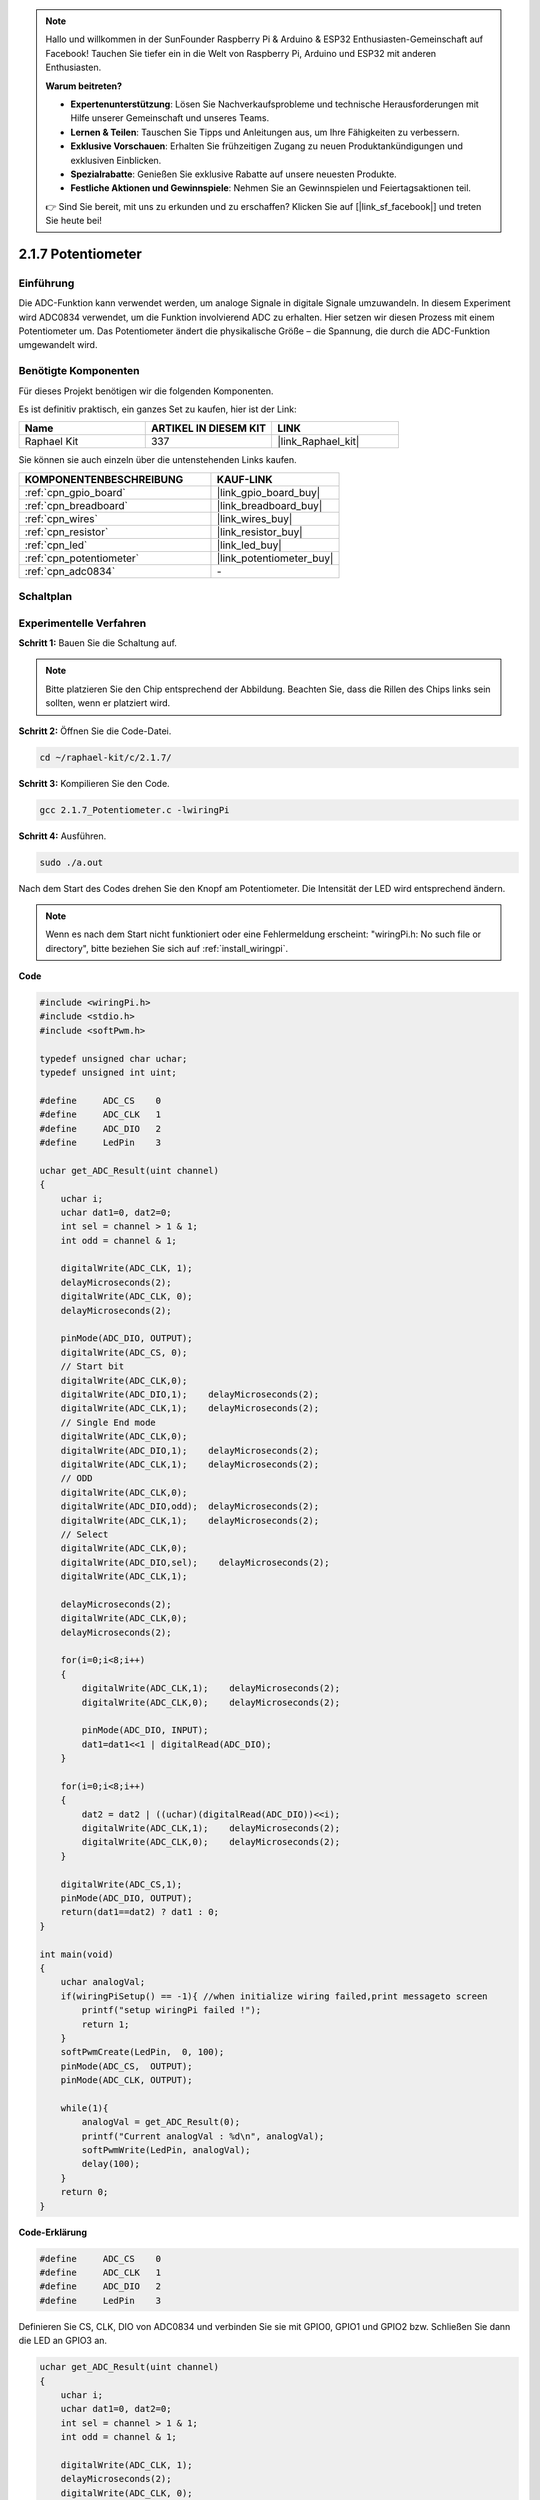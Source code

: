 .. note::

    Hallo und willkommen in der SunFounder Raspberry Pi & Arduino & ESP32 Enthusiasten-Gemeinschaft auf Facebook! Tauchen Sie tiefer ein in die Welt von Raspberry Pi, Arduino und ESP32 mit anderen Enthusiasten.

    **Warum beitreten?**

    - **Expertenunterstützung**: Lösen Sie Nachverkaufsprobleme und technische Herausforderungen mit Hilfe unserer Gemeinschaft und unseres Teams.
    - **Lernen & Teilen**: Tauschen Sie Tipps und Anleitungen aus, um Ihre Fähigkeiten zu verbessern.
    - **Exklusive Vorschauen**: Erhalten Sie frühzeitigen Zugang zu neuen Produktankündigungen und exklusiven Einblicken.
    - **Spezialrabatte**: Genießen Sie exklusive Rabatte auf unsere neuesten Produkte.
    - **Festliche Aktionen und Gewinnspiele**: Nehmen Sie an Gewinnspielen und Feiertagsaktionen teil.

    👉 Sind Sie bereit, mit uns zu erkunden und zu erschaffen? Klicken Sie auf [|link_sf_facebook|] und treten Sie heute bei!

.. _2.1.7_c:

2.1.7 Potentiometer
=========================

Einführung
----------

Die ADC-Funktion kann verwendet werden, um analoge Signale in digitale
Signale umzuwandeln. In diesem Experiment wird ADC0834 verwendet, um die Funktion
involvierend ADC zu erhalten. Hier setzen wir diesen Prozess mit einem Potentiometer um.
Das Potentiometer ändert die physikalische Größe – die Spannung, die durch die ADC-Funktion
umgewandelt wird.

Benötigte Komponenten
---------------------

Für dieses Projekt benötigen wir die folgenden Komponenten.

.. image:: ../img/list_2.1.4_potentiometer.png

Es ist definitiv praktisch, ein ganzes Set zu kaufen, hier ist der Link:

.. list-table::
    :widths: 20 20 20
    :header-rows: 1

    *   - Name
        - ARTIKEL IN DIESEM KIT
        - LINK
    *   - Raphael Kit
        - 337
        - |link_Raphael_kit|

Sie können sie auch einzeln über die untenstehenden Links kaufen.

.. list-table::
    :widths: 30 20
    :header-rows: 1

    *   - KOMPONENTENBESCHREIBUNG
        - KAUF-LINK

    *   - :ref:`cpn_gpio_board`
        - |link_gpio_board_buy|
    *   - :ref:`cpn_breadboard`
        - |link_breadboard_buy|
    *   - :ref:`cpn_wires`
        - |link_wires_buy|
    *   - :ref:`cpn_resistor`
        - |link_resistor_buy|
    *   - :ref:`cpn_led`
        - |link_led_buy|
    *   - :ref:`cpn_potentiometer`
        - |link_potentiometer_buy|
    *   - :ref:`cpn_adc0834`
        - \-

Schaltplan
----------

.. image:: ../img/image311.png

.. image:: ../img/image312.png

Experimentelle Verfahren
----------------------------

**Schritt 1:** Bauen Sie die Schaltung auf.

.. image:: ../img/image180.png

.. note::
    Bitte platzieren Sie den Chip entsprechend der Abbildung. Beachten Sie, dass die Rillen des Chips links sein sollten, wenn er platziert wird.

**Schritt 2:** Öffnen Sie die Code-Datei.

.. raw:: html

   <run></run>

.. code-block::

    cd ~/raphael-kit/c/2.1.7/

**Schritt 3:** Kompilieren Sie den Code.

.. raw:: html

   <run></run>

.. code-block::

    gcc 2.1.7_Potentiometer.c -lwiringPi

**Schritt 4:** Ausführen.

.. raw:: html

   <run></run>

.. code-block::

    sudo ./a.out

Nach dem Start des Codes drehen Sie den Knopf am Potentiometer. Die Intensität
der LED wird entsprechend ändern.

.. note::

    Wenn es nach dem Start nicht funktioniert oder eine Fehlermeldung erscheint: \"wiringPi.h: No such file or directory\", bitte beziehen Sie sich auf :ref:`install_wiringpi`.

**Code**

.. code-block:: c

    #include <wiringPi.h>
    #include <stdio.h>
    #include <softPwm.h>

    typedef unsigned char uchar;
    typedef unsigned int uint;

    #define     ADC_CS    0
    #define     ADC_CLK   1
    #define     ADC_DIO   2
    #define     LedPin    3

    uchar get_ADC_Result(uint channel)
    {
        uchar i;
        uchar dat1=0, dat2=0;
        int sel = channel > 1 & 1;
        int odd = channel & 1;

        digitalWrite(ADC_CLK, 1);
        delayMicroseconds(2);
        digitalWrite(ADC_CLK, 0);
        delayMicroseconds(2);

        pinMode(ADC_DIO, OUTPUT);
        digitalWrite(ADC_CS, 0);
        // Start bit
        digitalWrite(ADC_CLK,0);
        digitalWrite(ADC_DIO,1);    delayMicroseconds(2);
        digitalWrite(ADC_CLK,1);    delayMicroseconds(2);
        // Single End mode
        digitalWrite(ADC_CLK,0);
        digitalWrite(ADC_DIO,1);    delayMicroseconds(2);
        digitalWrite(ADC_CLK,1);    delayMicroseconds(2);
        // ODD
        digitalWrite(ADC_CLK,0);
        digitalWrite(ADC_DIO,odd);  delayMicroseconds(2);
        digitalWrite(ADC_CLK,1);    delayMicroseconds(2);
        // Select
        digitalWrite(ADC_CLK,0);
        digitalWrite(ADC_DIO,sel);    delayMicroseconds(2);
        digitalWrite(ADC_CLK,1);

        delayMicroseconds(2);
        digitalWrite(ADC_CLK,0);
        delayMicroseconds(2);

        for(i=0;i<8;i++)
        {
            digitalWrite(ADC_CLK,1);    delayMicroseconds(2);
            digitalWrite(ADC_CLK,0);    delayMicroseconds(2);

            pinMode(ADC_DIO, INPUT);
            dat1=dat1<<1 | digitalRead(ADC_DIO);
        }

        for(i=0;i<8;i++)
        {
            dat2 = dat2 | ((uchar)(digitalRead(ADC_DIO))<<i);
            digitalWrite(ADC_CLK,1);    delayMicroseconds(2);
            digitalWrite(ADC_CLK,0);    delayMicroseconds(2);
        }

        digitalWrite(ADC_CS,1);
        pinMode(ADC_DIO, OUTPUT);
        return(dat1==dat2) ? dat1 : 0;
    }

    int main(void)
    {
        uchar analogVal;
        if(wiringPiSetup() == -1){ //when initialize wiring failed,print messageto screen
            printf("setup wiringPi failed !");
            return 1;
        }
        softPwmCreate(LedPin,  0, 100);
        pinMode(ADC_CS,  OUTPUT);
        pinMode(ADC_CLK, OUTPUT);

        while(1){
            analogVal = get_ADC_Result(0);
            printf("Current analogVal : %d\n", analogVal);
            softPwmWrite(LedPin, analogVal);
            delay(100);
        }
        return 0;
    }

**Code-Erklärung**

.. code-block:: c

    #define     ADC_CS    0
    #define     ADC_CLK   1
    #define     ADC_DIO   2
    #define     LedPin    3

Definieren Sie CS, CLK, DIO von ADC0834 und verbinden Sie sie mit GPIO0, GPIO1 und
GPIO2 bzw. Schließen Sie dann die LED an GPIO3 an.

.. code-block:: c

    uchar get_ADC_Result(uint channel)
    {
        uchar i;
        uchar dat1=0, dat2=0;
        int sel = channel > 1 & 1;
        int odd = channel & 1;

        digitalWrite(ADC_CLK, 1);
        delayMicroseconds(2);
        digitalWrite(ADC_CLK, 0);
        delayMicroseconds(2);

        pinMode(ADC_DIO, OUTPUT);
        digitalWrite(ADC_CS, 0);
        // Start bit
        digitalWrite(ADC_CLK,0);
        digitalWrite(ADC_DIO,1);    delayMicroseconds(2);
        digitalWrite(ADC_CLK,1);    delayMicroseconds(2);
        // Single End mode
        digitalWrite(ADC_CLK,0);
        digitalWrite(ADC_DIO,1);    delayMicroseconds(2);
        digitalWrite(ADC_CLK,1);    delayMicroseconds(2);
        // ODD
        digitalWrite(ADC_CLK,0);
        digitalWrite(ADC_DIO,odd);  delayMicroseconds(2);
        digitalWrite(ADC_CLK,1);    delayMicroseconds(2);
        // Select
        digitalWrite(ADC_CLK,0);
        digitalWrite(ADC_DIO,sel);    delayMicroseconds(2);
        digitalWrite(ADC_CLK,1);

        digitalWrite(ADC_DIO,1);    delayMicroseconds(2);
        digitalWrite(ADC_CLK,0);
        digitalWrite(ADC_DIO,1);    delayMicroseconds(2);
        for(i=0;i<8;i++)
        {
            digitalWrite(ADC_CLK,1);    delayMicroseconds(2);
            digitalWrite(ADC_CLK,0);    delayMicroseconds(2);

            pinMode(ADC_DIO, INPUT);
            dat1=dat1<<1 | digitalRead(ADC_DIO);
        }

        for(i=0;i<8;i++)
        {
            dat2 = dat2 | ((uchar)(digitalRead(ADC_DIO))<<i);
            digitalWrite(ADC_CLK,1);    delayMicroseconds(2);
            digitalWrite(ADC_CLK,0);    delayMicroseconds(2);
        }

        digitalWrite(ADC_CS,1);
        pinMode(ADC_DIO, OUTPUT);
        return(dat1==dat2) ? dat1 : 0;
    }

Es gibt eine Funktion von ADC0834, um die Analog-Digital-Umwandlung durchzuführen. Der spezifische Ablauf ist wie folgt:

.. code-block:: c

    digitalWrite(ADC_CS, 0);

Setzen Sie CS auf ein niedriges Niveau und starten Sie die AD-Umwandlung.

.. code-block:: c

    // Start bit
    digitalWrite(ADC_CLK,0);
    digitalWrite(ADC_DIO,1);    delayMicroseconds(2);
    digitalWrite(ADC_CLK,1);    delayMicroseconds(2);

Wenn der Übergang von niedrig zu hoch des Clock-Inputs das erste Mal auftritt, setzen Sie DIO auf 1 als Start-Bit. In den folgenden drei Schritten gibt es 3 Zuweisungswörter.

.. code-block:: c

    //Single End mode
    digitalWrite(ADC_CLK,0);
    digitalWrite(ADC_DIO,1);    delayMicroseconds(2);
    digitalWrite(ADC_CLK,1);    delayMicroseconds(2);

Sobald der Übergang von niedrig zu hoch des Clock-Inputs das zweite Mal auftritt, setzen Sie DIO auf 1 und wählen Sie den SGL-Modus.

.. code-block:: c

    // ODD
    digitalWrite(ADC_CLK,0);
    digitalWrite(ADC_DIO,odd);  delayMicroseconds(2);
    digitalWrite(ADC_CLK,1);    delayMicroseconds(2);

Beim dritten Mal wird der Wert von DIO durch die Variable **odd** gesteuert.

.. code-block:: c

    //Select
    digitalWrite(ADC_CLK,0);
    digitalWrite(ADC_DIO,sel);    delayMicroseconds(2);
    digitalWrite(ADC_CLK,1);

Beim vierten Mal wird der Wert von DIO durch die Variable **sel** gesteuert.

Unter der Bedingung, dass channel=0, sel=0, odd=0, lauten die betrieblichen Formeln für **sel** und **odd** wie folgt:

.. code-block:: c

    int sel = channel > 1 & 1;
    int odd = channel & 1;

Wenn die Bedingung channel=1, sel=0, odd=1 erfüllt ist, beziehen Sie sich bitte auf die folgende Adresssteuerungslogiktabelle. Hier wird CH1 gewählt, und das Start-Bit wird in die Startposition des Multiplexer-Registers verschoben und die Umwandlung beginnt.

.. image:: ../img/image313.png

.. code-block:: c

    digitalWrite(ADC_DIO,1);    delayMicroseconds(2);
    digitalWrite(ADC_CLK,0);
    digitalWrite(ADC_DIO,1);    delayMicroseconds(2);

Hier wird DIO zweimal auf 1 gesetzt, bitte ignorieren Sie es.

.. code-block:: c

    for(i=0;i<8;i++)
        {
            digitalWrite(ADC_CLK,1);    delayMicroseconds(2);
            digitalWrite(ADC_CLK,0);    delayMicroseconds(2);

            pinMode(ADC_DIO, INPUT);
            dat1=dat1<<1 | digitalRead(ADC_DIO);
        }

Im ersten for() Statement wird, sobald der fünfte Impuls von CLK von einem hohen auf ein niedriges Niveau gewechselt wird, DIO auf den Eingabemodus gesetzt. Dann beginnt die Umwandlung, und der umgewandelte Wert wird in der Variable dat1 gespeichert. Nach acht Taktperioden ist die Umwandlung abgeschlossen.

.. code-block:: c

    for(i=0;i<8;i++)
        {
            dat2 = dat2 | ((uchar)(digitalRead(ADC_DIO))<<i);
            digitalWrite(ADC_CLK,1);    delayMicroseconds(2);
            digitalWrite(ADC_CLK,0);    delayMicroseconds(2);
        }

Im zweiten for() Statement werden die umgewandelten Werte nach weiteren acht Taktperioden über DO ausgegeben und in der Variable dat2 gespeichert.

.. code-block:: c

    digitalWrite(ADC_CS,1);
    pinMode(ADC_DIO, OUTPUT);
    return(dat1==dat2) ? dat1 : 0;

return(dat1==dat2) ? dat1 : 0 wird verwendet, um den während der Umwandlung erhaltenen Wert und den Ausgabewert zu vergleichen. Wenn sie gleich sind, geben Sie den umgewandelten Wert dat1 aus; andernfalls geben Sie 0 aus. Hier ist der Ablauf von ADC0834 abgeschlossen.

.. code-block:: c

    softPwmCreate(LedPin,  0, 100);

Die Funktion dient dazu, mit Software einen PWM-Pin, LedPin, zu erstellen. Dann wird die anfängliche Pulsbreite auf 0 gesetzt und die Periode des PWM beträgt 100 x 100us.

.. code-block:: c

    while(1){
            analogVal = get_ADC_Result(0);
            printf("Current analogVal : %d\n", analogVal);
            softPwmWrite(LedPin, analogVal);
            delay(100);
        }

Im Hauptprogramm lesen Sie den Wert des Kanals 0, der mit einem Potentiometer verbunden ist. Speichern Sie den Wert in der Variable analogVal und schreiben Sie ihn in LedPin. Jetzt können Sie die Helligkeit der LED sehen, die sich mit dem Wert des Potentiometers ändert.

Phänomen-Bild
--------------------

.. image:: ../img/image181.jpeg


